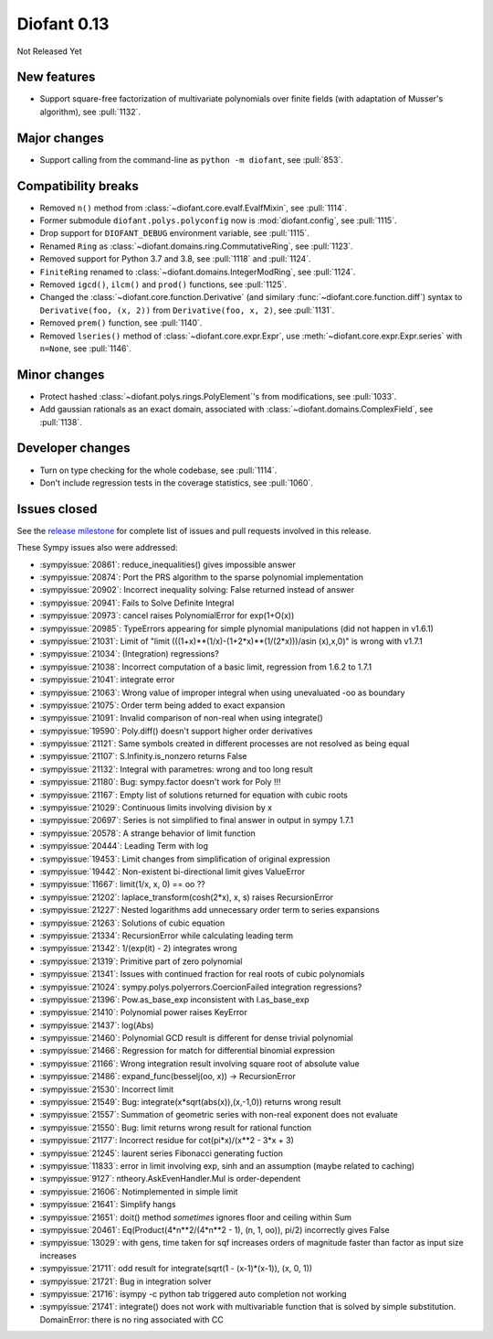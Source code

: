 ============
Diofant 0.13
============

Not Released Yet

New features
============

* Support square-free factorization of multivariate polynomials over finite fields (with adaptation of Musser's algorithm), see :pull:`1132`.

Major changes
=============

* Support calling from the command-line as ``python -m diofant``, see :pull:`853`.

Compatibility breaks
====================

* Removed ``n()`` method from :class:`~diofant.core.evalf.EvalfMixin`, see :pull:`1114`.
* Former submodule ``diofant.polys.polyconfig`` now is :mod:`diofant.config`, see :pull:`1115`.
* Drop support for ``DIOFANT_DEBUG`` environment variable, see :pull:`1115`.
* Renamed ``Ring`` as :class:`~diofant.domains.ring.CommutativeRing`, see :pull:`1123`.
* Removed support for Python 3.7 and 3.8, see :pull:`1118` and :pull:`1124`.
* ``FiniteRing`` renamed to :class:`~diofant.domains.IntegerModRing`, see :pull:`1124`.
* Removed ``igcd()``, ``ilcm()`` and ``prod()`` functions, see :pull:`1125`.
* Changed the :class:`~diofant.core.function.Derivative` (and similary :func:`~diofant.core.function.diff`) syntax to ``Derivative(foo, (x, 2))`` from ``Derivative(foo, x, 2)``, see :pull:`1131`.
* Removed ``prem()`` function, see :pull:`1140`.
* Removed ``lseries()`` method of :class:`~diofant.core.expr.Expr`, use :meth:`~diofant.core.expr.Expr.series` with ``n=None``, see :pull:`1146`.

Minor changes
=============

* Protect hashed :class:`~diofant.polys.rings.PolyElement`'s from modifications, see :pull:`1033`.
* Add gaussian rationals as an exact domain, associated with :class:`~diofant.domains.ComplexField`, see :pull:`1138`.

Developer changes
=================

* Turn on type checking for the whole codebase, see :pull:`1114`.
* Don't include regression tests in the coverage statistics, see :pull:`1060`.

Issues closed
=============

See the `release milestone <https://github.com/diofant/diofant/milestone/7?closed=1>`_
for complete list of issues and pull requests involved in this release.

These Sympy issues also were addressed:

* :sympyissue:`20861`: reduce_inequalities() gives impossible answer
* :sympyissue:`20874`: Port the PRS algorithm to the sparse polynomial implementation
* :sympyissue:`20902`: Incorrect inequality solving: False returned instead of answer
* :sympyissue:`20941`: Fails to Solve Definite Integral
* :sympyissue:`20973`: cancel raises PolynomialError for exp(1+O(x))
* :sympyissue:`20985`: TypeErrors appearing for simple plynomial manipulations (did not happen in v1.6.1)
* :sympyissue:`21031`: Limit of "limit (((1+x)**(1/x)-(1+2*x)**(1/(2*x)))/asin (x),x,0)" is wrong with v1.7.1
* :sympyissue:`21034`: (Integration) regressions?
* :sympyissue:`21038`: Incorrect computation of a basic limit, regression from 1.6.2 to 1.7.1
* :sympyissue:`21041`: integrate error
* :sympyissue:`21063`: Wrong value of improper integral when using unevaluated -oo as boundary
* :sympyissue:`21075`: Order term being added to exact expansion
* :sympyissue:`21091`: Invalid comparison of non-real when using integrate()
* :sympyissue:`19590`: Poly.diff() doesn't support higher order derivatives
* :sympyissue:`21121`: Same symbols created in different processes are not resolved as being equal
* :sympyissue:`21107`: S.Infinity.is_nonzero returns False
* :sympyissue:`21132`: Integral with parametres: wrong and too long result
* :sympyissue:`21180`: Bug: sympy.factor doesn't work for Poly !!!
* :sympyissue:`21167`: Empty list of solutions returned for equation with cubic roots
* :sympyissue:`21029`: Continuous limits involving division by x
* :sympyissue:`20697`: Series is not simplified to final answer in output in sympy 1.7.1
* :sympyissue:`20578`: A strange behavior of limit function
* :sympyissue:`20444`: Leading Term with log
* :sympyissue:`19453`: Limit changes from simplification of original expression
* :sympyissue:`19442`: Non-existent bi-directional limit gives ValueError
* :sympyissue:`11667`: limit(1/x, x, 0) == oo ??
* :sympyissue:`21202`: laplace_transform(cosh(2*x), x, s) raises RecursionError
* :sympyissue:`21227`: Nested logarithms add unnecessary order term to series expansions
* :sympyissue:`21263`: Solutions of cubic equation
* :sympyissue:`21334`: RecursionError while calculating leading term
* :sympyissue:`21342`: 1/(exp(it) - 2) integrates wrong
* :sympyissue:`21319`: Primitive part of zero polynomial
* :sympyissue:`21341`: Issues with continued fraction for real roots of cubic polynomials
* :sympyissue:`21024`: sympy.polys.polyerrors.CoercionFailed integration regressions?
* :sympyissue:`21396`: Pow.as_base_exp inconsistent with I.as_base_exp
* :sympyissue:`21410`: Polynomial power raises KeyError
* :sympyissue:`21437`: log(Abs)
* :sympyissue:`21460`: Polynomial GCD result is different for dense trivial polynomial
* :sympyissue:`21466`: Regression for match for differential binomial expression
* :sympyissue:`21166`: Wrong integration result involving square root of absolute value
* :sympyissue:`21486`: expand_func(besselj(oo, x)) -> RecursionError
* :sympyissue:`21530`: Incorrect limit
* :sympyissue:`21549`: Bug: integrate(x*sqrt(abs(x)),(x,-1,0)) returns wrong result
* :sympyissue:`21557`: Summation of geometric series with non-real exponent does not evaluate
* :sympyissue:`21550`: Bug: limit returns wrong result for rational function
* :sympyissue:`21177`: Incorrect residue for cot(pi*x)/(x**2 - 3*x + 3)
* :sympyissue:`21245`: laurent series Fibonacci generating fuction
* :sympyissue:`11833`: error in limit involving exp, sinh and an assumption (maybe related to caching)
* :sympyissue:`9127`: ntheory.AskEvenHandler.Mul is order-dependent
* :sympyissue:`21606`: Notimplemented in simple limit
* :sympyissue:`21641`: Simplify hangs
* :sympyissue:`21651`: doit() method *sometimes* ignores floor and ceiling within Sum
* :sympyissue:`20461`: Eq(Product(4*n**2/(4*n**2 - 1), (n, 1, oo)), pi/2) incorrectly gives False
* :sympyissue:`13029`: with gens, time taken for sqf increases orders of magnitude faster than factor as input size increases
* :sympyissue:`21711`: odd result for integrate(sqrt(1 - (x-1)*(x-1)), (x, 0, 1))
* :sympyissue:`21721`: Bug in integration solver
* :sympyissue:`21716`: isympy -c python tab triggered auto completion not working
* :sympyissue:`21741`: integrate() does not work with multivariable function that is solved by simple substitution. DomainError: there is no ring associated with CC
